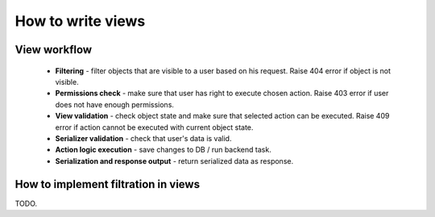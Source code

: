 How to write views
==================

View workflow
-------------

 - **Filtering** - filter objects that are visible to a user based on his request. 
   Raise 404 error if object is not visible.

 - **Permissions check** - make sure that user has right to execute chosen action.
   Raise 403 error if user does not have enough permissions.

 - **View validation** - check object state and make sure that selected action can be executed.
   Raise 409 error if action cannot be executed with current object state.

 - **Serializer validation** - check that user's data is valid.

 - **Action logic execution** - save changes to DB / run backend task.

 - **Serialization and response output** - return serialized data as response.

How to implement filtration in views
------------------------------------
TODO.
